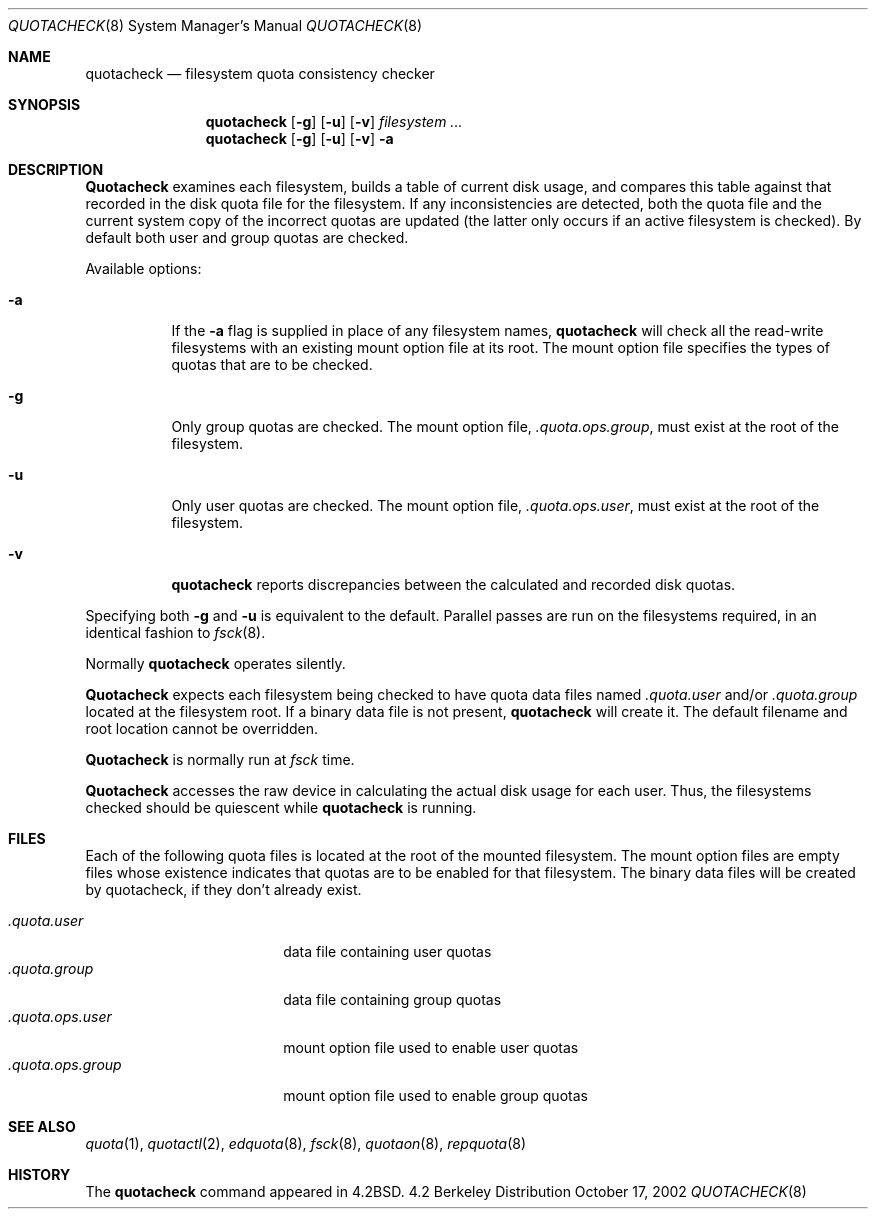 .\" Copyright (c) 1983, 1990, 1991, 1993, 2002
.\"	The Regents of the University of California.  All rights reserved.
.\"
.\" This code is derived from software contributed to Berkeley by
.\" Robert Elz at The University of Melbourne.
.\"
.\" Redistribution and use in source and binary forms, with or without
.\" modification, are permitted provided that the following conditions
.\" are met:
.\" 1. Redistributions of source code must retain the above copyright
.\"    notice, this list of conditions and the following disclaimer.
.\" 2. Redistributions in binary form must reproduce the above copyright
.\"    notice, this list of conditions and the following disclaimer in the
.\"    documentation and/or other materials provided with the distribution.
.\" 3. All advertising materials mentioning features or use of this software
.\"    must display the following acknowledgement:
.\"	This product includes software developed by the University of
.\"	California, Berkeley and its contributors.
.\" 4. Neither the name of the University nor the names of its contributors
.\"    may be used to endorse or promote products derived from this software
.\"    without specific prior written permission.
.\"
.\" THIS SOFTWARE IS PROVIDED BY THE REGENTS AND CONTRIBUTORS ``AS IS'' AND
.\" ANY EXPRESS OR IMPLIED WARRANTIES, INCLUDING, BUT NOT LIMITED TO, THE
.\" IMPLIED WARRANTIES OF MERCHANTABILITY AND FITNESS FOR A PARTICULAR PURPOSE
.\" ARE DISCLAIMED.  IN NO EVENT SHALL THE REGENTS OR CONTRIBUTORS BE LIABLE
.\" FOR ANY DIRECT, INDIRECT, INCIDENTAL, SPECIAL, EXEMPLARY, OR CONSEQUENTIAL
.\" DAMAGES (INCLUDING, BUT NOT LIMITED TO, PROCUREMENT OF SUBSTITUTE GOODS
.\" OR SERVICES; LOSS OF USE, DATA, OR PROFITS; OR BUSINESS INTERRUPTION)
.\" HOWEVER CAUSED AND ON ANY THEORY OF LIABILITY, WHETHER IN CONTRACT, STRICT
.\" LIABILITY, OR TORT (INCLUDING NEGLIGENCE OR OTHERWISE) ARISING IN ANY WAY
.\" OUT OF THE USE OF THIS SOFTWARE, EVEN IF ADVISED OF THE POSSIBILITY OF
.\" SUCH DAMAGE.
.\"
.\"     @(#)quotacheck.8	8.1 (Berkeley) 6/5/93
.\"
.Dd October 17, 2002
.Dt QUOTACHECK 8
.Os BSD 4.2
.Sh NAME
.Nm quotacheck
.Nd filesystem quota consistency checker
.Sh SYNOPSIS
.Nm quotacheck
.Op Fl g
.Op Fl u
.Op Fl v
.Ar filesystem Ar ...
.Nm quotacheck
.Op Fl g
.Op Fl u
.Op Fl v
.Fl a
.Sh DESCRIPTION
.Nm Quotacheck
examines each filesystem,
builds a table of current disk usage,
and compares this table against that recorded
in the disk quota file for the filesystem.
If any inconsistencies are detected, both the
quota file and the current system copy of the
incorrect quotas are updated (the latter only
occurs if an active filesystem is checked).
By default both user and group quotas are checked.
.Pp
Available options:
.Bl -tag -width Ds
.It Fl a
If the
.Fl a
flag is supplied in place of any filesystem names,
.Nm quotacheck
will check all the read-write filesystems with an existing
mount option file at its root.
The mount option file specifies the types of quotas that
are to be checked.
.It Fl g
Only group quotas are checked. The mount option file,
.Pa .quota.ops.group ,
must exist at the root of the filesystem.
.It Fl u
Only user quotas are checked.  The mount option file,
.Pa .quota.ops.user ,
must exist at the root of the filesystem.
.It Fl v
.Nm quotacheck
reports discrepancies between the
calculated and recorded disk quotas.
.El
.Pp
Specifying both
.Fl g
and
.Fl u
is equivalent to the default.
Parallel passes are run on the filesystems required,
in an identical fashion to
.Xr fsck 8 .
.Pp
Normally
.Nm quotacheck
operates silently.
.Pp
.Nm Quotacheck
expects each filesystem being checked to have
quota data files named
.Pa .quota.user
and/or
.Pa .quota.group
located at the filesystem root.
If a binary data file is not present, 
.Nm quotacheck
will create it.
The default filename and root location cannot be overridden.
.Pp
.Nm Quotacheck
is normally run at 
.Pa fsck
time.
.Pp
.Nm Quotacheck
accesses the raw device in calculating the actual
disk usage for each user.
Thus, the filesystems
checked should be quiescent while
.Nm quotacheck
is running.
.Sh FILES
Each of the following quota files is located at the root of the
mounted filesystem.  The mount option files are empty files
whose existence indicates that quotas are to be enabled
for that filesystem. The binary data files will be created by 
quotacheck, if they don't already exist.
.Pp
.Bl -tag -width .quota.ops.group -compact
.It Pa .quota.user
data file containing user quotas
.It Pa .quota.group
data file containing group quotas
.It Pa .quota.ops.user
mount option file used to enable user quotas
.It Pa .quota.ops.group
mount option file used to enable group quotas
.El
.Sh SEE ALSO
.Xr quota 1 ,
.Xr quotactl 2 ,
.Xr edquota 8 ,
.Xr fsck 8 ,
.Xr quotaon 8 ,
.Xr repquota 8
.Sh HISTORY
The
.Nm
command appeared in
.Bx 4.2 .
